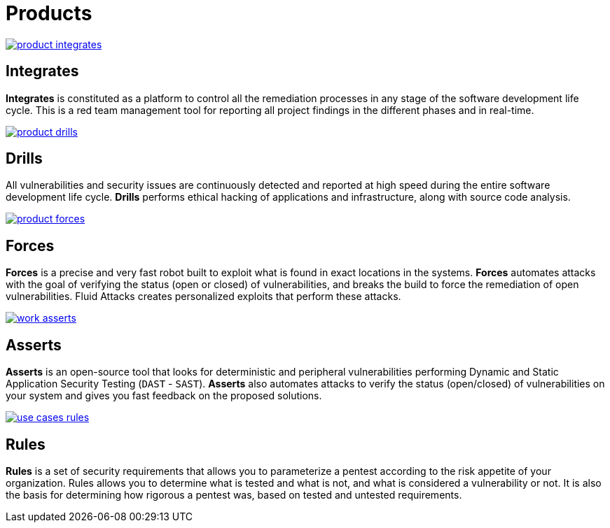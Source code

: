 :slug: products/
:description: The purpose of this page is to present the products offered by Fluid Attacks, which focus on helping customers in the security testing process, aiming to improve their experience and allowing us to keep close contact with them. Our star products are Integrates and Asserts.
:keywords: Fluid Attacks, Products, Ethical Hacking, Pentesting, Security, Information.
:template: products/products

= Products

[role="w-products center pt5"]
image::product-integrates.png[link="../products/integrates/"]

== Integrates

[role="mb-products"]
*Integrates* is constituted as a platform to control all the remediation
processes in any stage of the software development life cycle.
This is a red team management tool for reporting all project findings in the
different phases and in real-time.

[role="w-products center pt3"]
image::product-drills.png[link="../products/drills/"]

== Drills

[role="mb-products"]
All vulnerabilities and security issues are continuously detected and reported
at high speed during the entire software development life cycle.
*Drills* performs ethical hacking of applications and infrastructure,
along with source code analysis.

[role="w-products center pt3"]
image::product-forces.png[link="../products/forces/"]

== Forces

[role="mb-products"]
*Forces* is a precise and very fast robot
built to exploit what is found in exact locations in the systems.
*Forces* automates attacks with the goal of verifying the status
(open or closed) of vulnerabilities, and breaks the build to force the
remediation of open vulnerabilities.
Fluid Attacks creates personalized exploits that perform these attacks.

[role="w-products center pt3"]
image::work-asserts.png[link="#"]

== Asserts

*Asserts* is an open-source tool
that looks for deterministic and peripheral vulnerabilities
performing Dynamic and Static Application Security Testing (`DAST` - `SAST`).
*Asserts* also automates attacks
to verify the status (open/closed) of vulnerabilities on your system
and gives you fast feedback on the proposed solutions.

[role="w-products center pt3"]
image::use-cases-rules.png[link="#"]

== Rules

*Rules* is a set of security requirements that allows you to parameterize a
pentest according to the risk appetite of your organization.
Rules allows you to determine what is tested and what is not,
and what is considered a vulnerability or not.
It is also the basis for determining how rigorous a pentest was,
based on tested and untested requirements.
